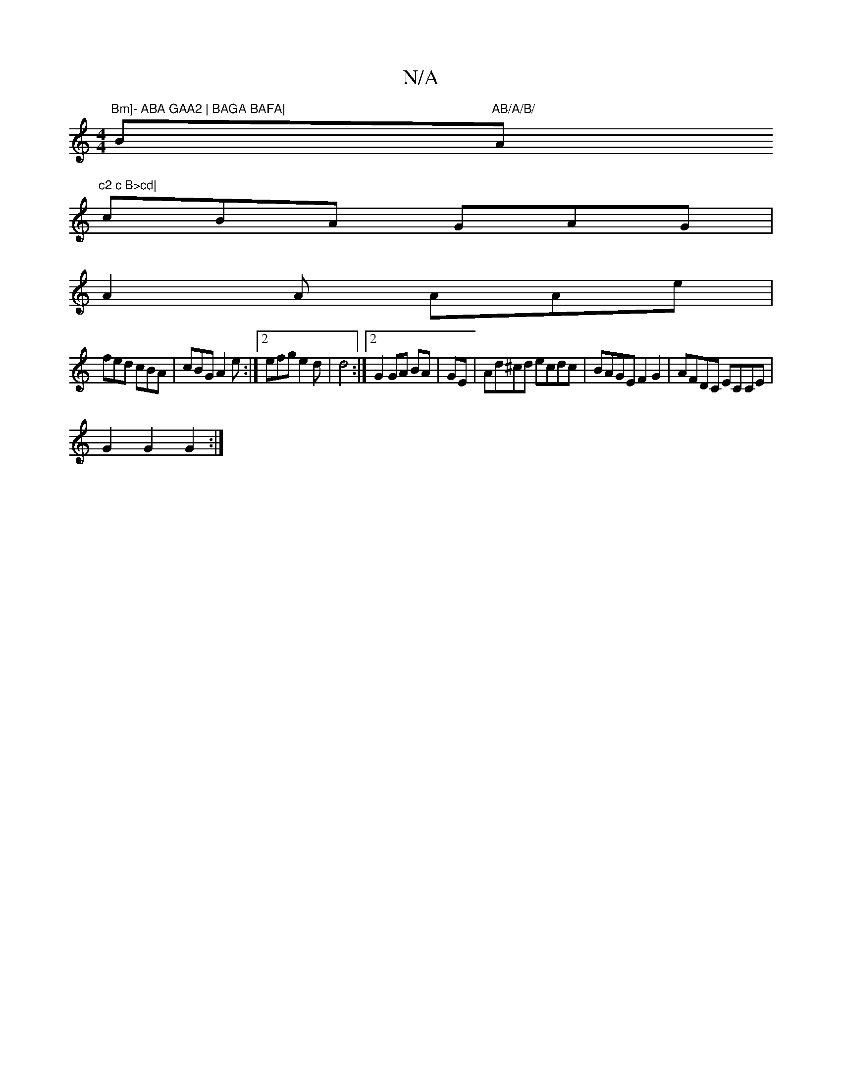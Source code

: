 X:1
T:N/A
M:4/4
R:N/A
K:Cmajor
"Bm]- ABA GAA2 | BAGA BAFA|"Bm"AB/A/B/ "A"c2 c B>cd|
cBA GAG|
A2A AAe|
fed cBA| cBG A2e:|2 efg e2d|d4:|2 G2 GA BA|GE| Ad^cd ecdc|BAGE F2G2|AFDC ECCE|
G2G2 G2:|

deBG A2 (3cBA | G,FA, ADE | BAG ABc |
a